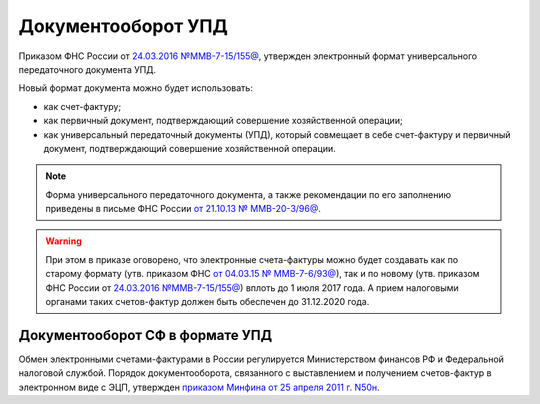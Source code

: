 Документооборот УПД
===================

Приказом ФНС России от `24.03.2016 №ММВ-7-15/155@ <https://normativ.kontur.ru/document?moduleId=1&documentId=271958>`__, утвержден электронный формат универсального передаточного документа УПД.


Новый формат документа можно будет использовать:

- как счет-фактуру;

- как первичный документ, подтверждающий совершение хозяйственной операции;

- как универсальный передаточный документы (УПД), который совмещает в себе счет-фактуру и первичный документ, подтверждающий совершение хозяйственной операции.

.. note::
	Форма универсального передаточного документа, а также рекомендации по его заполнению приведены в письме ФНС России `от 21.10.13 № ММВ-20-3/96@ <https://normativ.kontur.ru/document?moduleId=1&documentId=220334>`__.

.. warning::
	При этом в приказе оговорено, что электронные счета-фактуры можно будет создавать как по старому формату (утв. приказом ФНС `от 04.03.15 № ММВ-7-6/93@ <https://normativ.kontur.ru/document?moduleId=1&documentId=249567>`__), так и по новому (утв. приказом ФНС России от `24.03.2016 №ММВ-7-15/155@ <https://normativ.kontur.ru/document?moduleId=1&documentId=271958>`__) вплоть до 1 июля 2017 года. А прием налоговыми органами таких счетов-фактур должен быть обеспечен до 31.12.2020 года.

Документооборот СФ в формате УПД
--------------------------------

Обмен электронными счетами-фактурами в России регулируется Министерством финансов РФ и Федеральной налоговой службой. Порядок документооборота, связанного с выставлением и получением счетов-фактур в электронном виде с ЭЦП, утвержден `приказом Минфина от 25 апреля 2011 г. N50н <http://www.rg.ru/2011/06/03/fakturi-dok.html>`__. 